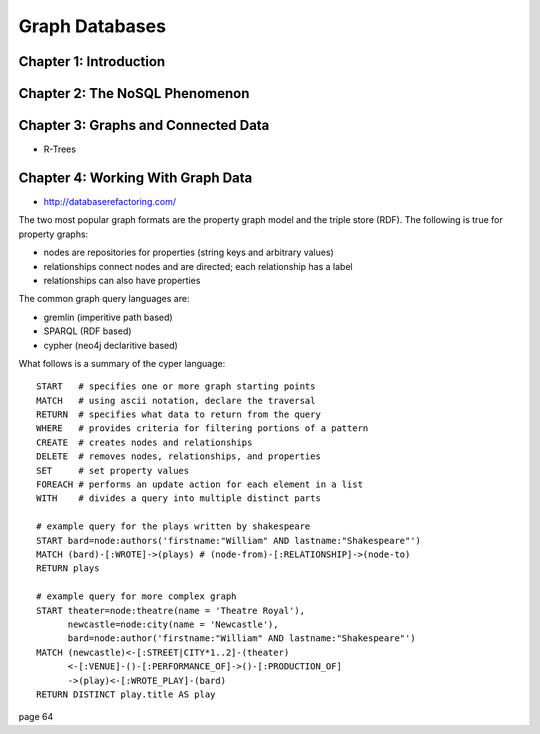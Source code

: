 ================================================================================
Graph Databases
================================================================================

--------------------------------------------------------------------------------
Chapter 1: Introduction
--------------------------------------------------------------------------------

--------------------------------------------------------------------------------
Chapter 2: The NoSQL Phenomenon
--------------------------------------------------------------------------------

--------------------------------------------------------------------------------
Chapter 3: Graphs and Connected Data
--------------------------------------------------------------------------------

* R-Trees

--------------------------------------------------------------------------------
Chapter 4: Working With Graph Data
--------------------------------------------------------------------------------

* http://databaserefactoring.com/

The two most popular graph formats are the property graph model and
the triple store (RDF). The following is true for property graphs:

* nodes are repositories for properties (string keys and arbitrary values)
* relationships connect nodes and are directed; each relationship has a label
* relationships can also have properties

The common graph query languages are:

* gremlin (imperitive path based)
* SPARQL (RDF based)
* cypher (neo4j declaritive based)

What follows is a summary of the cyper language::

    START   # specifies one or more graph starting points
    MATCH   # using ascii notation, declare the traversal
    RETURN  # specifies what data to return from the query
    WHERE   # provides criteria for filtering portions of a pattern
    CREATE  # creates nodes and relationships
    DELETE  # removes nodes, relationships, and properties 
    SET     # set property values
    FOREACH # performs an update action for each element in a list
    WITH    # divides a query into multiple distinct parts

    # example query for the plays written by shakespeare
    START bard=node:authors('firstname:"William" AND lastname:"Shakespeare"')
    MATCH (bard)-[:WROTE]->(plays) # (node-from)-[:RELATIONSHIP]->(node-to)
    RETURN plays

    # example query for more complex graph
    START theater=node:theatre(name = 'Theatre Royal'),
          newcastle=node:city(name = 'Newcastle'),
          bard=node:author('firstname:"William" AND lastname:"Shakespeare"')
    MATCH (newcastle)<-[:STREET|CITY*1..2]-(theater) 
          <-[:VENUE]-()-[:PERFORMANCE_OF]->()-[:PRODUCTION_OF]
          ->(play)<-[:WROTE_PLAY]-(bard)
    RETURN DISTINCT play.title AS play

page 64

